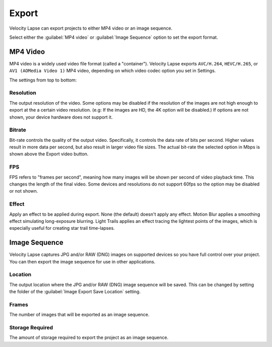 ######
Export
######

Velocity Lapse can export projects to either MP4 video or an image sequence. 

Select either the :guilabel:`MP4 video` or :guilabel:`Image Sequence` option to set the export format.


MP4 Video
---------

MP4 video is a widely used video file format (called a "container"). Velocity Lapse exports ``AVC/H.264``, ``HEVC/H.265``, or ``AV1 (AOMedia Video 1)``  MP4 video, depending on which video codec option you set in Settings.

The settings from top to bottom:

Resolution
^^^^^^^^^^

The output resolution of the video. Some options may be disabled if the resolution of the images are not high enough to export at the a certain video resolution. (e.g: If the images are HD, the 4K option will be disabled.) If options are not shown, your device hardware does not support it.

Bitrate
^^^^^^^

Bit-rate controls the quality of the output video. Specifically, it controls the data rate of bits per second. Higher values result in more data per second, but also result in larger video file sizes. The actual bit-rate the selected option in Mbps is shown above the Export video button.

FPS
^^^

FPS refers to "frames per second", meaning how many images will be shown per second of video playback time. This changes the length of the final video. Some devices and resolutions do not support 60fps so the option may be disabled or not shown.

Effect
^^^^^^

Apply an effect to be applied during export. None (the default) doesn't apply any effect. Motion Blur applies a smoothing effect simulating long-exposure blurring. Light Trails applies an effect tracing the lightest points of the images, which is especially useful for creating star trail time-lapses.


Image Sequence
--------------

Velocity Lapse captures JPG and/or RAW (DNG) images on supported devices so you have full control over your project. You can then export the image sequence for use in other applications.

Location
^^^^^^^^

The output location where the JPG and/or RAW (DNG) image sequence will be saved. This can be changed by setting the folder of the :guilabel:`Image Export Save Location` setting.

Frames
^^^^^^

The number of images that will be exported as an image sequence.

Storage Required
^^^^^^^^^^^^^^^^

The amount of storage required to export the project as an image sequence.
